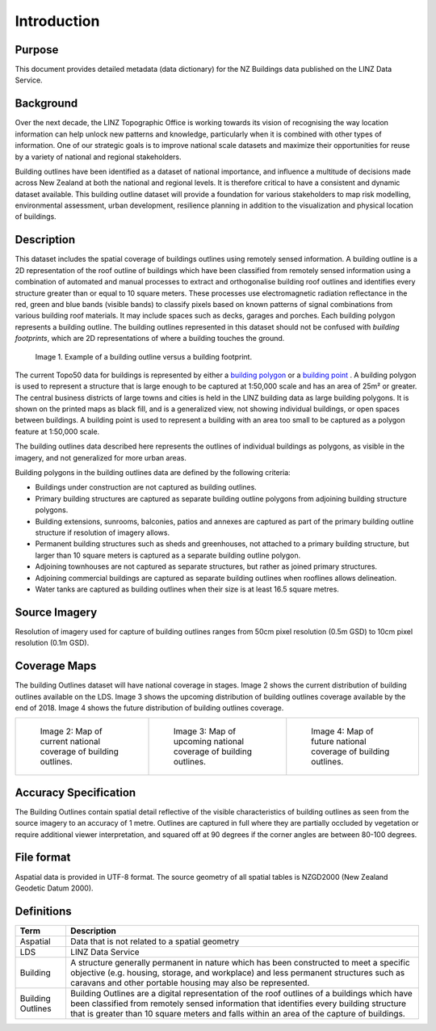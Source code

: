 .. _introduction:

Introduction
=============================

Purpose
-----------------------------

This document provides detailed metadata (data dictionary) for the NZ Buildings data published on the LINZ Data Service.

Background
----------------------------

Over the next decade, the LINZ Topographic Office is working towards its vision of recognising the way location information can help unlock new patterns and knowledge, particularly when it is combined with other types of information. One of our strategic goals is to improve national scale datasets and maximize their opportunities for reuse by a variety of national and regional stakeholders.

Building outlines have been identified as a dataset of national importance, and influence a multitude of decisions made across New Zealand at both the national and regional levels. It is therefore critical to have a consistent and dynamic dataset available. This building outline dataset will provide a foundation for various stakeholders to map risk modelling, environmental assessment, urban development, resilience planning in addition to the visualization and physical location of buildings. 


Description
---------------------------

This dataset includes the spatial coverage of buildings outlines using remotely sensed information. A building outline is a 2D representation of the roof outline of buildings which have been classified from remotely sensed information using a combination of automated and manual processes to extract and orthogonalise building roof outlines and identifies every structure greater than or equal to 10 square meters. These processes use electromagnetic radiation reflectance in the red, green and blue bands (visible bands) to classify pixels based on known patterns of signal combinations from various building roof materials. It may include spaces such as decks, garages and porches. Each building polygon represents a building outline. The building outlines represented in this dataset should not be confused with *building footprints*, which are 2D representations of where a building touches the ground. 

.. figure:: _static/footprint.png
   :scale: 100 %
   :alt: comparison of footprint with building outlines

   Image 1. Example of a building outline versus a building footprint.

The current Topo50 data for buildings is represented by either a `building polygon <https://data.linz.govt.nz/layer/50246-nz-building-polygons-topo-150k/>`_ or a `building point <https://data.linz.govt.nz/layer/50245-nz-building-points-topo-150k/>`_ . A building polygon is used to represent a structure that is large enough to be captured at 1:50,000 scale and has an area of 25m² or greater. The central business districts of large towns and cities is held in the LINZ building data as large building polygons. It is shown on the printed maps as black fill, and is a generalized view, not showing individual buildings, or open spaces between buildings. A building point is used to represent a building with an area too small to be captured as a polygon feature at 1:50,000 scale.

The building outlines data described here represents the outlines of individual buildings as polygons, as visible in the imagery, and not generalized for more urban areas.

Building polygons in the building outlines data are defined by the following criteria:

* Buildings under construction are not captured as building outlines.
* Primary building structures are captured as separate building outline polygons from adjoining building structure polygons.
* Building extensions, sunrooms, balconies, patios and annexes are captured as part of the primary building outline structure if resolution of imagery allows.
* Permanent building structures such as sheds and greenhouses, not attached to a primary building structure, but larger than 10 square meters is captured as a separate building outline polygon.
* Adjoining townhouses are not captured as separate structures, but rather as joined primary structures.
* Adjoining commercial buildings are captured as separate building outlines when rooflines allows delineation.
* Water tanks are captured as building outlines when their size is at least 16.5 square metres.


Source Imagery
---------------------------

Resolution of imagery used for capture of building outlines ranges from 50cm pixel resolution (0.5m GSD) to 10cm pixel resolution (0.1m GSD).

Coverage Maps
---------------------------

The building Outlines dataset will have national coverage in stages. Image 2 shows the current distribution of building outlines available on the LDS. Image 3 shows the upcoming distribution of building outlines coverage available by the end of 2018. Image 4 shows the future distribution of building outlines coverage.

+-------------------------------------------------------------+-------------------------------------------------------------+-----------------------------------------------------------+
| .. figure:: _static/current_building_outlines_coverage.jpg  | .. figure:: _static/upcoming_building_outlines_coverage.jpg | .. figure:: _static/future_building_outlines_coverage.jpg |
|    :scale: 70%                                              |    :scale: 70%                                              |    :scale: 70%                                            |
|    :alt: current building outlines coverage                 |    :alt: upcoming bulding outlines coverage                 |    :alt: future building outlines coverage                |
|                                                             |                                                             |                                                           |
|    Image 2: Map of current national coverage                |    Image 3: Map of upcoming national coverage of            |    Image 4: Map of future national coverage               |
|    of building outlines.                                    |    building outlines.                                       |    of building outlines.                                  |
+-------------------------------------------------------------+-------------------------------------------------------------+-----------------------------------------------------------+



Accuracy Specification
---------------------------

The Building Outlines contain spatial detail reflective of the visible characteristics of building outlines as seen from the source imagery to an accuracy of 1 metre. Outlines are captured in full where they are partially occluded by vegetation or require additional viewer interpretation, and squared off at 90 degrees if the corner angles are between 80-100 degrees.


File format
---------------------------

Aspatial data is provided in UTF-8 format. The source geometry of all spatial tables is NZGD2000 (New Zealand Geodetic Datum 2000).



Definitions
---------------------------

.. table::
   :class: manual

+-------------------+----------------------------------------------------------------------+
| Term              | Description                                                          |
+===================+======================================================================+
| Aspatial          | Data that is not related to a spatial geometry                       |
+-------------------+----------------------------------------------------------------------+
| LDS               | LINZ Data Service                                                    |
+-------------------+----------------------------------------------------------------------+
| Building          | A structure generally permanent in nature which has been constructed |
|                   | to meet a specific objective (e.g. housing, storage, and workplace)  |
|                   | and less permanent structures such as caravans and other portable    |
|                   | housing may also be represented.                                     |
+-------------------+----------------------------------------------------------------------+
| Building Outlines | Building Outlines are a digital representation of the roof outlines  |
|                   | of a buildings which have been classified from remotely              |
|                   | sensed information that identifies every building structure that is  |
|                   | greater than 10 square meters and falls within an area of the        |
|                   | capture of buildings.                                                |
+-------------------+----------------------------------------------------------------------+



